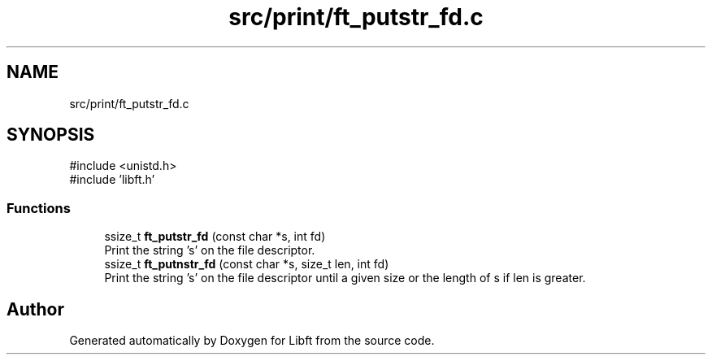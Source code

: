 .TH "src/print/ft_putstr_fd.c" 3 "Libft" \" -*- nroff -*-
.ad l
.nh
.SH NAME
src/print/ft_putstr_fd.c
.SH SYNOPSIS
.br
.PP
\fR#include <unistd\&.h>\fP
.br
\fR#include 'libft\&.h'\fP
.br

.SS "Functions"

.in +1c
.ti -1c
.RI "ssize_t \fBft_putstr_fd\fP (const char *s, int fd)"
.br
.RI "Print the string 's' on the file descriptor\&. "
.ti -1c
.RI "ssize_t \fBft_putnstr_fd\fP (const char *s, size_t len, int fd)"
.br
.RI "Print the string 's' on the file descriptor until a given size or the length of s if len is greater\&. "
.in -1c
.SH "Author"
.PP 
Generated automatically by Doxygen for Libft from the source code\&.
